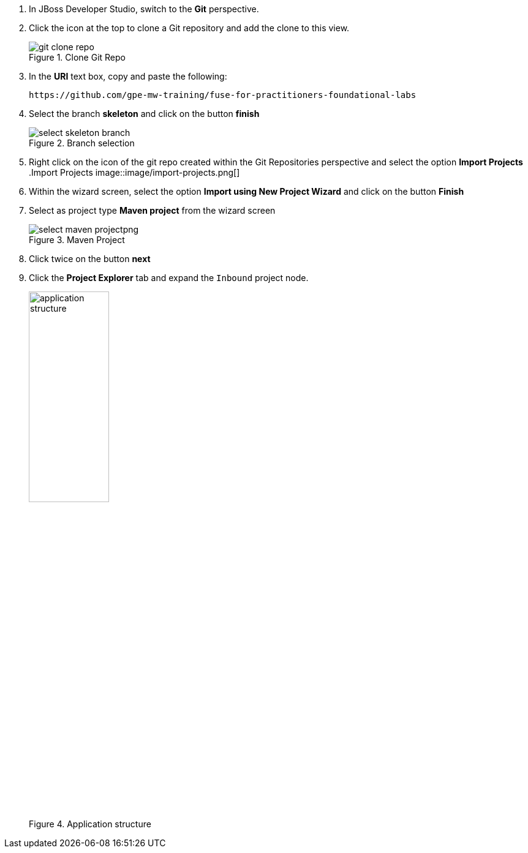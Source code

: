 . In JBoss Developer Studio, switch to the *Git* perspective.
. Click the icon at the top to clone a Git repository and add the clone to this view.
+
.Clone Git Repo
image::image/git-clone-repo.png[]
+
. In the *URI* text box, copy and paste the following:
+
------
https://github.com/gpe-mw-training/fuse-for-practitioners-foundational-labs
------
+
. Select the branch *skeleton* and click on the button *finish*
+
.Branch selection
image::image/select-skeleton-branch.png[]
+
. Right click on the icon of the git repo created within the Git Repositories perspective and select the option *Import Projects*
 +
.Import Projects
image::image/import-projects.png[]
+
. Within the wizard screen, select the option *Import using New Project Wizard* and click on the button *Finish*
. Select as project type *Maven project* from the wizard screen
+
.Maven Project
image::image/select-maven-projectpng[]
+
. Click twice on the button *next*

. Click the *Project Explorer* tab and expand the `Inbound` project node.
+
.Application structure
image::images/application_structure.png[width="40%"]